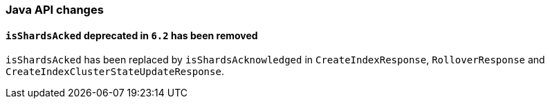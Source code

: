 [[breaking_70_java_changes]]
=== Java API changes

==== `isShardsAcked` deprecated in `6.2` has been removed

`isShardsAcked` has been replaced by `isShardsAcknowledged` in
`CreateIndexResponse`, `RolloverResponse` and
`CreateIndexClusterStateUpdateResponse`.